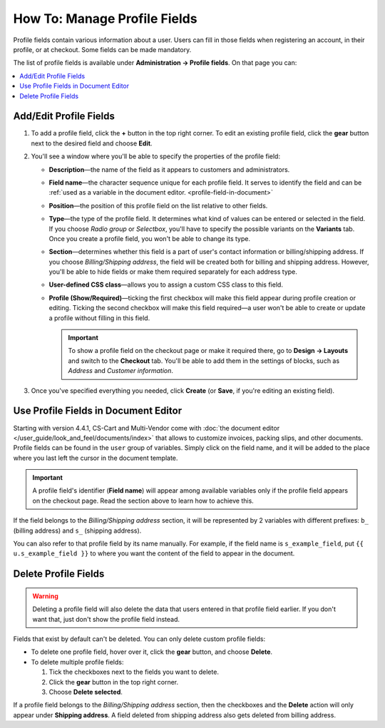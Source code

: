 *****************************
How To: Manage Profile Fields
*****************************

Profile fields contain various information about a user. Users can fill in those fields when registering an account, in their profile, or at checkout. Some fields can be made mandatory.

The list of profile fields is available under **Administration → Profile fields**. On that page you can:

.. contents::
   :backlinks: none
   :local:

.. image:: img/profile_fields.png
    :align: center
    :alt: The list of profile fields in the administration panel.

=======================
Add/Edit Profile Fields
=======================

#. To add a profile field, click the **+** button in the top right corner. To edit an existing profile field, click the **gear** button next to the desired field and choose **Edit**.

#. You'll see a window where you'll be able to specify the properties of the profile field:

   * **Description**—the name of the field as it appears to customers and administrators.

   * **Field name**—the character sequence unique for each profile field. It serves to identify the field and can be :ref:`used as a variable in the document editor. <profile-field-in-document>`

   * **Position**—the position of this profile field on the list relative to other fields.

   * **Type**—the type of the profile field. It determines what kind of values can be entered or selected in the field. If you choose *Radio group* or *Selectbox*, you'll have to specify the possible variants on the **Variants** tab. Once you create a profile field, you won't be able to change its type.

   * **Section**—determines whether this field is a part of user's contact information or billing/shipping address. If you choose *Billing/Shipping address*, the field will be created both for billing and shipping address. However, you'll be able to hide fields or make them required separately for each address type.

   * **User-defined CSS class**—allows you to assign a custom CSS class to this field.

   * **Profile (Show/Required)**—ticking the first checkbox will make this field appear during profile creation or editing. Ticking the second checkbox will make this field required—a user won't be able to create or update a profile without filling in this field.

     .. important::

         To show a profile field on the checkout page or make it required there, go to **Design → Layouts** and switch to the **Checkout** tab. You'll be able to add them in the settings of blocks, such as *Address* and *Customer information*.

#. Once you've specified everything you needed, click **Create** (or **Save**, if you're editing an existing field).


.. _profile-field-in-document:

=====================================
Use Profile Fields in Document Editor
=====================================

Starting with version 4.4.1, CS-Cart and Multi-Vendor come with :doc:`the document editor </user_guide/look_and_feel/documents/index>` that allows to customize invoices, packing slips, and other documents. Profile fields can be found in the ``user`` group of variables. Simply click on the field name, and it will be added to the place where you last left the cursor in the document template.

.. important::

    A profile field's identifier (**Field name**) will appear among available variables only if the profile field appears on the checkout page. Read the section above to learn how to achieve this.

.. image:: img/custom_field_in_invoice.png
    :align: center
    :alt: The list of profile fields in the administration panel.

If the field belongs to the *Billing/Shipping address* section, it will be represented by 2 variables with different prefixes: ``b_`` (billing address) and ``s_`` (shipping address).

You can also refer to that profile field by its name manually. For example, if the field name is ``s_example_field``, put ``{{ u.s_example_field }}`` to where you want the content of the field to appear in the document.

=====================
Delete Profile Fields
=====================

.. warning::

    Deleting a profile field will also delete the data that users entered in that profile field earlier. If you don't want that, just don't show the profile field instead.

Fields that exist by default can't be deleted. You can only delete custom profile fields:

* To delete one profile field, hover over it, click the **gear** button, and choose **Delete**.

* To delete multiple profile fields:

  1. Tick the checkboxes next to the fields you want to delete.

  2. Click the **gear** button in the top right corner.

  3. Choose **Delete selected**.

If a profile field belongs to the *Billing/Shipping address* section, then the checkboxes and the **Delete** action will only appear under **Shipping address**. A field deleted from shipping address also gets deleted from billing address.

.. meta::
   :description: Documentation about custom profile fields in CS-Cart online stores and Multi-Vendor online shopping malls.
